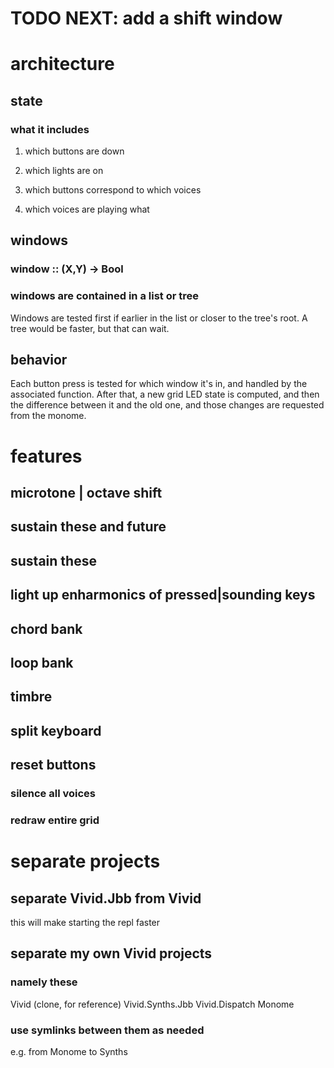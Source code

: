 * TODO NEXT: add a shift window
* architecture
** state
*** what it includes
**** which buttons are down
**** which lights are on
**** which buttons correspond to which voices
**** which voices are playing what
** windows
*** window :: (X,Y) -> Bool
*** windows are contained in a list or tree
Windows are tested first if earlier in the list or closer to the tree's root.
A tree would be faster, but that can wait.
** behavior
Each button press is tested for which window it's in, and handled by the associated function.
After that, a new grid LED state is computed, and then the difference between it and the old one, and those changes are requested from the monome.
* features
** microtone | octave shift
** sustain these and future
** sustain these
** light up enharmonics of pressed|sounding keys
** chord bank
** loop bank
** timbre
** split keyboard
** reset buttons
*** silence all voices
*** redraw entire grid
* separate projects
** separate Vivid.Jbb from Vivid
 this will make starting the repl faster
** separate my own Vivid projects
*** namely these
Vivid (clone, for reference)
Vivid.Synths.Jbb
Vivid.Dispatch
Monome
*** use symlinks between them as needed
e.g. from Monome to Synths
